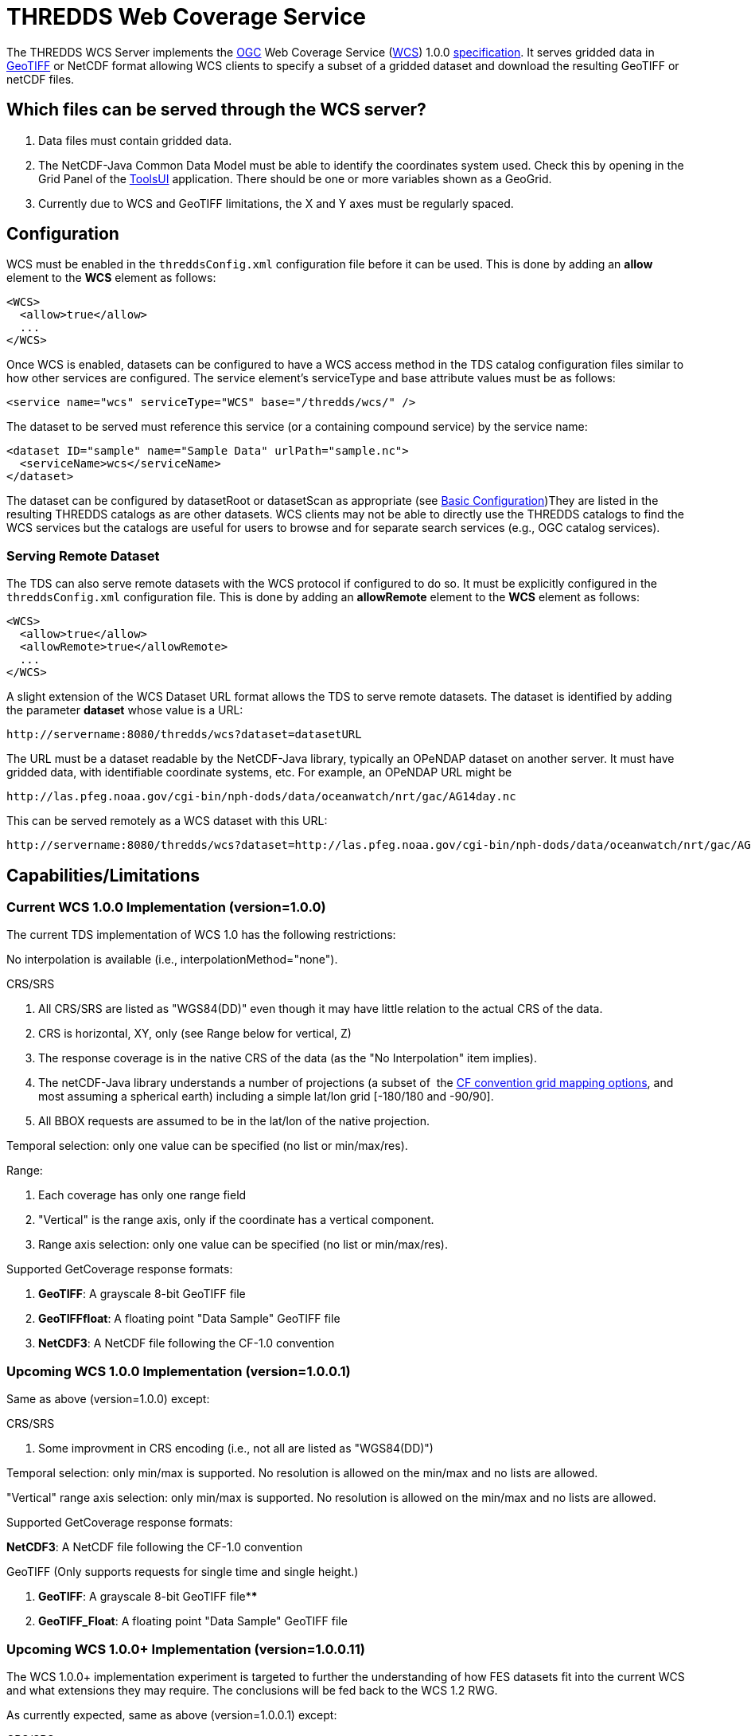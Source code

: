 :source-highlighter: coderay
:cf: http://cfconventions.org/Data/cf-conventions/cf-conventions-1.7/build/cf-conventions.html
[[threddsDocs]]

= THREDDS Web Coverage Service

The THREDDS WCS Server implements the
http://www.opengeospatial.org/[OGC] Web Coverage Service
(http://www.opengeospatial.org/standards/wcs[WCS]) 1.0.0
https://portal.opengeospatial.org/files/03-065r6[specification]. It
serves gridded data in http://trac.osgeo.org/geotiff/[GeoTIFF] or NetCDF
format allowing WCS clients to specify a subset of a gridded dataset and
download the resulting GeoTIFF or netCDF files.

== Which files can be served through the WCS server?

1.  Data files must contain gridded data.
2.  The NetCDF-Java Common Data Model must be able to identify the
coordinates system used. Check this by opening in the Grid Panel of the
https://www.unidata.ucar.edu/software/thredds/current/netcdf-java/webstart/netCDFtools.jnlp[ToolsUI]
application. There should be one or more variables shown as a GeoGrid.
3.  Currently due to WCS and GeoTIFF limitations, the X and Y axes must
be regularly spaced.

== Configuration

WCS must be enabled in the `threddsConfig.xml` configuration file before
it can be used. This is done by adding an *allow* element to the *WCS*
element as follows:

---------------------
<WCS>
  <allow>true</allow>
  ...
</WCS>
---------------------

Once WCS is enabled, datasets can be configured to have a WCS access
method in the TDS catalog configuration files similar to how other
services are configured. The service element’s serviceType and base
attribute values must be as follows:

-------------------------------------------------------------
<service name="wcs" serviceType="WCS" base="/thredds/wcs/" />
-------------------------------------------------------------

The dataset to be served must reference this service (or a containing
compound service) by the service name:

------------------------------------------------------------
<dataset ID="sample" name="Sample Data" urlPath="sample.nc">
  <serviceName>wcs</serviceName>
</dataset>
------------------------------------------------------------

The dataset can be configured by datasetRoot or datasetScan as
appropriate (see <<../../tutorial/BasicConfigCatalogs#,Basic
Configuration>>)They are listed in the resulting THREDDS catalogs as
are other datasets. WCS clients may not be able to directly use the
THREDDS catalogs to find the WCS services but the catalogs are useful
for users to browse and for separate search services (e.g., OGC catalog
services).  

=== Serving Remote Dataset

The TDS can also serve remote datasets with the WCS protocol if
configured to do so. It must be explicitly configured in the
`threddsConfig.xml` configuration file. This is done by adding an
*allowRemote* element to the *WCS* element as follows:

----------------------------------
<WCS>
  <allow>true</allow>
  <allowRemote>true</allowRemote>
  ...
</WCS>
----------------------------------

A slight extension of the WCS Dataset URL format allows the TDS to serve
remote datasets. The dataset is identified by adding the parameter
*dataset* whose value is a URL:

-----------------------------------------------------
http://servername:8080/thredds/wcs?dataset=datasetURL
-----------------------------------------------------

The URL must be a dataset readable by the NetCDF-Java library, typically
an OPeNDAP dataset on another server. It must have gridded data, with
identifiable coordinate systems, etc. For example, an OPeNDAP URL might
be

-----------------------------------------------------------------------------
http://las.pfeg.noaa.gov/cgi-bin/nph-dods/data/oceanwatch/nrt/gac/AG14day.nc
-----------------------------------------------------------------------------

This can be served remotely as a WCS dataset with this URL:

-----------------------------------------------------------------------------------------------------------------------
http://servername:8080/thredds/wcs?dataset=http://las.pfeg.noaa.gov/cgi-bin/nph-dods/data/oceanwatch/nrt/gac/AG14day.nc
-----------------------------------------------------------------------------------------------------------------------

== Capabilities/Limitations

=== Current WCS 1.0.0 Implementation (version=1.0.0)

The current TDS implementation of WCS 1.0 has the following
restrictions:

No interpolation is available (i.e., interpolationMethod="none").

CRS/SRS

1.  All CRS/SRS are listed as "WGS84(DD)" even though it may have
little relation to the actual CRS of the data.
2.  CRS is horizontal, XY, only (see Range below for vertical, Z)
3.  The response coverage is in the native CRS of the data (as the "No
Interpolation" item implies).
4.  The netCDF-Java library understands a number of projections (a
subset of  the
http://cfconventions.org/Data/cf-conventions/cf-conventions-1.7/build/cf-conventions.html#grid-mappings-and-projections[CF
convention grid mapping options], and most assuming a spherical earth)
including a simple lat/lon grid [-180/180 and -90/90].
5.  All BBOX requests are assumed to be in the lat/lon of the native
projection.

Temporal selection: only one value can be specified (no list or
min/max/res).

Range:

1.  Each coverage has only one range field
2.  "Vertical" is the range axis, only if the coordinate has a
vertical component.
3.  Range axis selection: only one value can be specified (no list or
min/max/res).

Supported GetCoverage response formats:

1.  **GeoTIFF**: A grayscale 8-bit GeoTIFF file
2.  **GeoTIFFfloat**: A floating point "Data Sample" GeoTIFF file
3.  **NetCDF3**: A NetCDF file following the CF-1.0 convention

=== Upcoming WCS 1.0.0 Implementation (version=1.0.0.1)

Same as above (version=1.0.0) except:

CRS/SRS

1.  Some improvment in CRS encoding (i.e., not all are listed as
"WGS84(DD)")

Temporal selection: only min/max is supported. No resolution is allowed
on the min/max and no lists are allowed.

"Vertical" range axis selection: only min/max is supported. No
resolution is allowed on the min/max and no lists are allowed.

Supported GetCoverage response formats:

**NetCDF3**: A NetCDF file following the CF-1.0 convention

GeoTIFF (Only supports requests for single time and single height.)

1.  **GeoTIFF**: A grayscale 8-bit GeoTIFF file****
2.  **GeoTIFF_Float**: A floating point "Data Sample" GeoTIFF file

=== Upcoming WCS 1.0.0+ Implementation (version=1.0.0.11)

The WCS 1.0.0+ implementation experiment is targeted to further the
understanding of how FES datasets fit into the current WCS and what
extensions they may require. The conclusions will be fed back to the WCS
1.2 RWG.

As currently expected, same as above (version=1.0.0.1) except:

CRS/SRS

1.  If coverage has vertical, it is part of the CRS

Range:

1.  Each coverage can contain multiple range fields
2.  If range field is array, only min/max range axis selection allowed.

Supported GetCoverage response formats:

**NetCDF3**: A NetCDF file following the CF-1.0 convention

GeoTIFF (Only supports requests for single time and single height.)

1.  **GeoTIFF**: A grayscale 8-bit GeoTIFF file****
2.  **GeoTIFF_Float**: A floating point "Data Sample" GeoTIFF file

== WCS Dataset URLs

All THREDDS WCS requests start with

-------------------------------
http://servername/thredds/wcs/
-------------------------------

The next part of the path indicates which file to use

------------------------------------------
http://servername/thredds/wcs/test/sst.nc
------------------------------------------

This is typically the URL you will need to pass to a WCS client. The WCS
Client then forms various queries to the THREDDS WCS server for that
dataset, e.g.:

-------------------------------------------------------------------------------------------
http://servername/thredds/wcs/test/sst.nc?service=WCS&version=1.0.0&request=GetCapabilities
-------------------------------------------------------------------------------------------

== Examples

The following are WCS URLs for our test datasets:

* *http://thredds.ucar.edu/thredds/wcs/galeon/testdata/striped.nc*
* *http://thredds.ucar.edu/thredds/wcs/galeon/testdata/sst.nc*
* *http://thredds.ucar.edu/thredds/wcs/galeon/testdata/ocean.nc*
* *http://thredds.ucar.edu/thredds/wcs/galeon/testdata/eta.nc*
* *http://thredds.ucar.edu/thredds/wcs/galeon/testdata/RUC.nc*

Here are example WCS queries for the first dataset:

* **GetCapabilities**:http://thredds.ucar.edu/thredds/wcs/galeon/testdata/RUC.nc?request=GetCapabilities&version=1.0.0&service=WCS[/thredds/wcs/galeon/testdata/RUC.nc?request=GetCapabilities&version=1.0.0&service=WCS]
* **DescribeCoverage**:
http://thredds.ucar.edu/thredds/wcs/galeon/testdata/striped.nc?request=DescribeCoverage&version=1.0.0&service=WCS&coverage=ta[/thredds/wcs/galeon/testdata/striped.nc?request=DescribeCoverage&version=1.0.0&service=WCS&coverage=ta]
* *GetCoverage* (GeoTIFF):
http://thredds.ucar.edu/thredds/wcs/galeon/testdata/striped.nc?request=GetCoverage&version=1.0.0&service=WCS&format=GeoTIFF&coverage=ta&time=2005-05-10T00:00:00Z&vertical=100.0&bbox=-134,11,-47,57%20[/thredds/wcs/galeon/testdata/striped.nc?request=GetCoverage&version=1.0.0&service=WCS&format=GeoTIFF&
coverage=ta&time=2005-05-10T00:00:00Z&vertical=100.0&bbox=-134,11,-47,57]
* *GetCoverage* (NetCDF3) :
http://thredds.ucar.edu/thredds/wcs/galeon/testdata/striped.nc?request=GetCoverage&version=1.0.0&service=WCS&format=NetCDF3&coverage=ta&time=2005-05-10T00:00:00Z&vertical=100.0&bbox=-134,11,-47,57%20[/thredds/wcs/galeon/testdata/striped.nc?request=GetCoverage&version=1.0.0&service=WCS&format=NetCDF3&
coverage=ta&time=2005-05-10T00:00:00Z&vertical=100.0&bbox=-134,11,-47,57]

== WCS Clients

A few WCS clients we know of (though we haven’t tried all of them):

* OWSlib [free] - http://pypi.python.org/pypi/OWSLib/
* GI-go [free] - http://essi-lab.eu/do/view/GIgo/WebHome
* IDL [commercial] - http://www.harrisgeospatial.com/IntelliEarthSolutions/GeospatialProducts/IDL.aspx
* gvSIG [free] - http://www.gvsig.org/web/

This one is not a general client. It is a server site with a web interface for accessing their served data:

* DATAFed - http://www.datafed.net/
